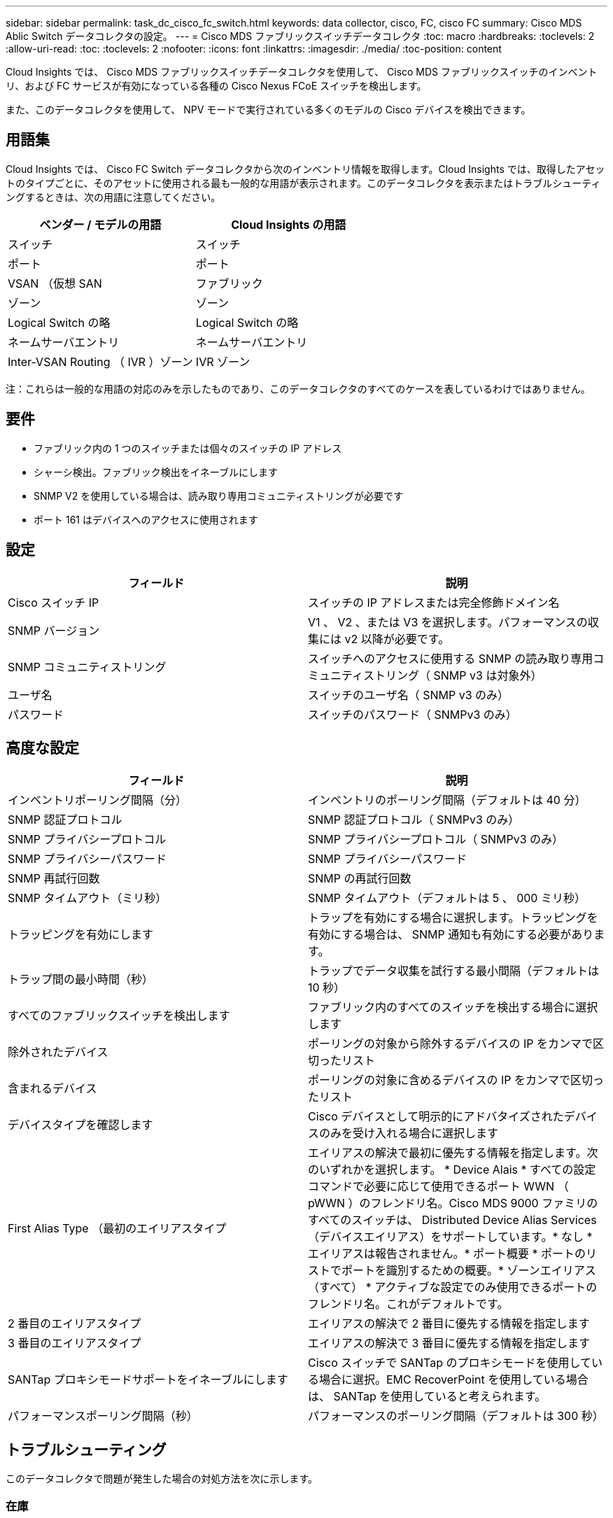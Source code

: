 ---
sidebar: sidebar 
permalink: task_dc_cisco_fc_switch.html 
keywords: data collector, cisco, FC, cisco FC 
summary: Cisco MDS Ablic Switch データコレクタの設定。 
---
= Cisco MDS ファブリックスイッチデータコレクタ
:toc: macro
:hardbreaks:
:toclevels: 2
:allow-uri-read: 
:toc: 
:toclevels: 2
:nofooter: 
:icons: font
:linkattrs: 
:imagesdir: ./media/
:toc-position: content


[role="lead"]
Cloud Insights では、 Cisco MDS ファブリックスイッチデータコレクタを使用して、 Cisco MDS ファブリックスイッチのインベントリ、および FC サービスが有効になっている各種の Cisco Nexus FCoE スイッチを検出します。

また、このデータコレクタを使用して、 NPV モードで実行されている多くのモデルの Cisco デバイスを検出できます。



== 用語集

Cloud Insights では、 Cisco FC Switch データコレクタから次のインベントリ情報を取得します。Cloud Insights では、取得したアセットのタイプごとに、そのアセットに使用される最も一般的な用語が表示されます。このデータコレクタを表示またはトラブルシューティングするときは、次の用語に注意してください。

[cols="2*"]
|===
| ベンダー / モデルの用語 | Cloud Insights の用語 


| スイッチ | スイッチ 


| ポート | ポート 


| VSAN （仮想 SAN | ファブリック 


| ゾーン | ゾーン 


| Logical Switch の略 | Logical Switch の略 


| ネームサーバエントリ | ネームサーバエントリ 


| Inter-VSAN Routing （ IVR ）ゾーン | IVR ゾーン 
|===
注：これらは一般的な用語の対応のみを示したものであり、このデータコレクタのすべてのケースを表しているわけではありません。



== 要件

* ファブリック内の 1 つのスイッチまたは個々のスイッチの IP アドレス
* シャーシ検出。ファブリック検出をイネーブルにします
* SNMP V2 を使用している場合は、読み取り専用コミュニティストリングが必要です
* ポート 161 はデバイスへのアクセスに使用されます




== 設定

[cols="2*"]
|===
| フィールド | 説明 


| Cisco スイッチ IP | スイッチの IP アドレスまたは完全修飾ドメイン名 


| SNMP バージョン | V1 、 V2 、または V3 を選択します。パフォーマンスの収集には v2 以降が必要です。 


| SNMP コミュニティストリング | スイッチへのアクセスに使用する SNMP の読み取り専用コミュニティストリング（ SNMP v3 は対象外） 


| ユーザ名 | スイッチのユーザ名（ SNMP v3 のみ） 


| パスワード | スイッチのパスワード（ SNMPv3 のみ） 
|===


== 高度な設定

[cols="2*"]
|===
| フィールド | 説明 


| インベントリポーリング間隔（分） | インベントリのポーリング間隔（デフォルトは 40 分） 


| SNMP 認証プロトコル | SNMP 認証プロトコル（ SNMPv3 のみ） 


| SNMP プライバシープロトコル | SNMP プライバシープロトコル（ SNMPv3 のみ） 


| SNMP プライバシーパスワード | SNMP プライバシーパスワード 


| SNMP 再試行回数 | SNMP の再試行回数 


| SNMP タイムアウト（ミリ秒） | SNMP タイムアウト（デフォルトは 5 、 000 ミリ秒） 


| トラッピングを有効にします | トラップを有効にする場合に選択します。トラッピングを有効にする場合は、 SNMP 通知も有効にする必要があります。 


| トラップ間の最小時間（秒） | トラップでデータ収集を試行する最小間隔（デフォルトは 10 秒） 


| すべてのファブリックスイッチを検出します | ファブリック内のすべてのスイッチを検出する場合に選択します 


| 除外されたデバイス | ポーリングの対象から除外するデバイスの IP をカンマで区切ったリスト 


| 含まれるデバイス | ポーリングの対象に含めるデバイスの IP をカンマで区切ったリスト 


| デバイスタイプを確認します | Cisco デバイスとして明示的にアドバタイズされたデバイスのみを受け入れる場合に選択します 


| First Alias Type （最初のエイリアスタイプ | エイリアスの解決で最初に優先する情報を指定します。次のいずれかを選択します。 * Device Alais * すべての設定コマンドで必要に応じて使用できるポート WWN （ pWWN ）のフレンドリ名。Cisco MDS 9000 ファミリのすべてのスイッチは、 Distributed Device Alias Services （デバイスエイリアス）をサポートしています。* なし * エイリアスは報告されません。* ポート概要 * ポートのリストでポートを識別するための概要。* ゾーンエイリアス（すべて） * アクティブな設定でのみ使用できるポートのフレンドリ名。これがデフォルトです。 


| 2 番目のエイリアスタイプ | エイリアスの解決で 2 番目に優先する情報を指定します 


| 3 番目のエイリアスタイプ | エイリアスの解決で 3 番目に優先する情報を指定します 


| SANTap プロキシモードサポートをイネーブルにします | Cisco スイッチで SANTap のプロキシモードを使用している場合に選択。EMC RecoverPoint を使用している場合は、 SANTap を使用していると考えられます。 


| パフォーマンスポーリング間隔（秒） | パフォーマンスのポーリング間隔（デフォルトは 300 秒） 
|===


== トラブルシューティング

このデータコレクタで問題が発生した場合の対処方法を次に示します。



=== 在庫

[cols="2*"]
|===
| 問題 | 次の操作を実行します 


| エラー：シャーシを検出できませんでした - スイッチが検出されていません | • IP が設定されているデバイスに ping を実行する• Cisco Device Manager GUI を使用してデバイスにログインする• CLI を使用してデバイスにログインする• SNMP Walk を実行してみます 


| エラー：デバイスが Cisco MDS スイッチではありません | •デバイスに設定されたデータソース IP が正しいことを確認する• Cisco Device Manager GUI を使用してデバイスにログインする• CLI を使用してデバイスにログインする 


| エラー： Cloud Insights はスイッチの WWN を取得できません。 | このスイッチは FC スイッチまたは FCoE スイッチではない可能性があり、サポートされていない場合もあります。データソースに設定された IP / FQDN が、本当に FC / FCoE スイッチであることを確認してください。 


| エラー：複数のノードが NPV スイッチポートにログインしています | NPV スイッチの直接取得をディセーブルにします 


| エラー：スイッチに接続できませんでした | •デバイスが稼働していることを確認する• IP アドレスとリスニングポートを確認する•デバイスに ping を実行する• Cisco Device Manager GUI を使用してデバイスにログインする• CLI を使用してデバイスにログインする• SNMP Walk を実行する 
|===


=== パフォーマンス

[cols="2*"]
|===
| 問題 | 次の操作を実行します 


| エラー： Performance acquisition not supported by SNMP v1 | •データソースを編集し、スイッチのパフォーマンスを無効にする•データソースとスイッチの設定を変更して SNMP v2 以上を使用する 
|===
追加情報はから入手できます link:concept_requesting_support.html["サポート"] ページまたはを参照してください link:https://docs.netapp.com/us-en/cloudinsights/CloudInsightsDataCollectorSupportMatrix.pdf["Data Collector サポートマトリックス"]。
